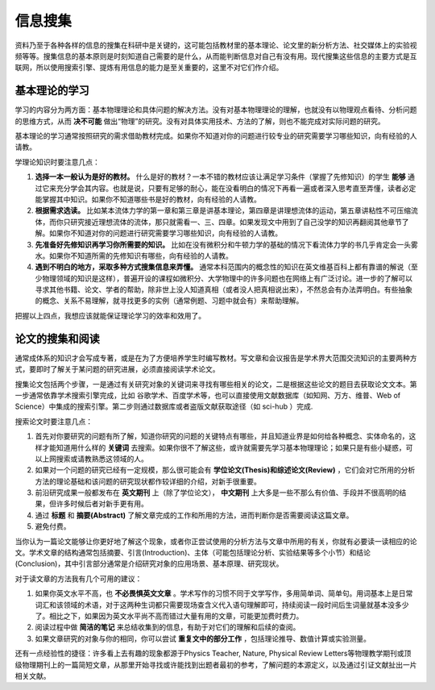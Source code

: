 ==========
信息搜集
==========
		
资料乃至于各种各样的信息的搜集在科研中是关键的，这可能包括教材里的基本理论、论文里的新分析方法、社交媒体上的实验视频等等。搜集信息的基本原则是时刻知道自己需要的是什么，从而能判断信息对自己有没有用。现代搜集这些信息的主要方式是互联网，所以使用搜索引擎、提炼有用信息的能力是至关重要的，这里不对它们作介绍。

---------------
基本理论的学习
---------------
学习的内容分为两方面：基本物理理论和具体问题的解决方法。没有对基本物理理论的理解，也就没有以物理观点看待、分析问题的思维方式，从而 **决不可能** 做出“物理”的研究。没有对具体实用技术、方法的了解，则也不能完成对实际问题的研究。

基本理论的学习通常按照研究的需求借助教材完成。如果你不知道对你的问题进行较专业的研究需要学习哪些知识，向有经验的人请教。

学理论知识时要注意几点：

1. **选择一本一般认为是好的教材。** 什么是好的教材？一本不错的教材应该让满足学习条件（掌握了先修知识）的学生 **能够** 通过它来充分学会其内容。也就是说，只要有足够的耐心，能在没看明白的情况下再看一遍或者深入思考直至弄懂，读者必定能掌握其中知识。如果你不知道哪些书是好的教材，向有经验的人请教。

2. **根据需求选读。** 比如某本流体力学的第一章和第三章是讲基本理论，第四章是讲理想流体的运动，第五章讲粘性不可压缩流体，而你只研究接近理想流体的流体，那只就需看一、三、四章。如果发现文中用到了自己没学的知识再翻阅其他章节了解。如果你不知道对你的问题进行研究需要学习哪些知识，向有经验的人请教。

3. **先准备好先修知识再学习你所需要的知识。** 比如在没有微积分和牛顿力学的基础的情况下看流体力学的书几乎肯定会一头雾水。如果你不知道所需的先修知识有哪些，向有经验的人请教。

4. **遇到不明白的地方，采取多种方式搜集信息来弄懂。** 通常本科范围内的概念性的知识在英文维基百科上都有靠谱的解说（至少物理领域的知识是这样），普遍开设的课程如微积分、大学物理中的许多问题也在网络上有广泛讨论。进一步的了解可以寻求其他书籍、论文、学者的帮助，除非世上没人知道真相（或者没人把真相说出来），不然总会有办法弄明白。有些抽象的概念、关系不易理解，就寻找更多的实例（通常例题、习题中就会有）来帮助理解。

把握以上四点，我想应该就能保证理论学习的效率和效用了。

--------------------
论文的搜集和阅读
--------------------
通常成体系的知识才会写成专著，或是在为了方便培养学生时编写教材。写文章和会议报告是学术界大范围交流知识的主要两种方式，要即时了解关于某问题的研究进展，必须直接阅读学术论文。

搜集论文包括两个步骤，一是通过有关研究对象的关键词来寻找有哪些相关的论文，二是根据这些论文的题目去获取论文文本。第一步通常依靠学术搜索引擎完成，比如 谷歌学术、百度学术等，也可以直接使用文献数据库（如知网、万方、维普、Web of Science）中集成的搜索引擎。第二步则通过数据库或者盗版文献获取途径（如 sci-hub ）完成. 

搜索论文时要注意几点：

1. 首先对你要研究的问题有所了解，知道你研究的问题的关键特点有哪些，并且知道业界是如何给各种概念、实体命名的，这样才能知道用什么样的 **关键词** 去搜索。如果你很不了解这些，或许就需要先学习基本物理理论；如果只是有些小疑惑，可以上网搜索或请教熟悉这领域的人。

2. 如果对一个问题的研究已经有一定规模，那么很可能会有 **学位论文(Thesis)和综述论文(Review)** ，它们会对它所用的分析方法的理论基础和该问题的研究现状都作较详细的介绍，对新手很重要。

3. 前沿研究成果一般都发布在 **英文期刊** 上（除了学位论文）， **中文期刊** 上大多是一些不那么有价值、手段并不很高明的结果，但许多时候后者对新手更有用。

4. 通过 **标题** 和 **摘要(Abstract)** 了解文章完成的工作和所用的方法，进而判断你是否需要阅读这篇文章。

5. 避免付费。

当你认为一篇论文能够让你更好地了解这个现象，或者你正尝试使用的分析方法与文章中所用的有关，你就有必要读一读相应的论文。学术文章的结构通常包括摘要、引言(Introduction)、主体（可能包括理论分析、实验结果等多个小节）和结论(Conclusion)，其中引言部分通常是介绍研究对象的应用场景、基本原理、研究现状。

对于读文章的方法我有几个可用的建议：

1. 如果你英文水平不高，也 **不必畏惧英文文章** 。学术写作的习惯不同于文学写作，多用简单词、简单句。用词基本上是日常词汇和该领域的术语，对于这两种生词都只需要现场查含义代入语句理解即可，持续阅读一段时间后生词量就基本没多少了。相比之下，如果因为英文水平尚不高而错过大量有用的文章，可能更加费时费力。

2. 阅读过程中做 **简洁的笔记** 来总结收集到的信息，有助于对它们的理解和后续的查阅。

3. 如果文章研究的对象与你的相同，你可以尝试 **重复文中的部分工作** ，包括理论推导、数值计算或实验测量。

还有一点经验性的捷径：许多看上去有趣的现象都源于Physics Teacher, Nature, Physical Review Letters等物理教学期刊或顶级物理期刊上的一篇简短文章，从那里开始寻找或许能找到出题者最初的参考，了解问题的本源定义，以及通过引证文献扯出一片相关文献。